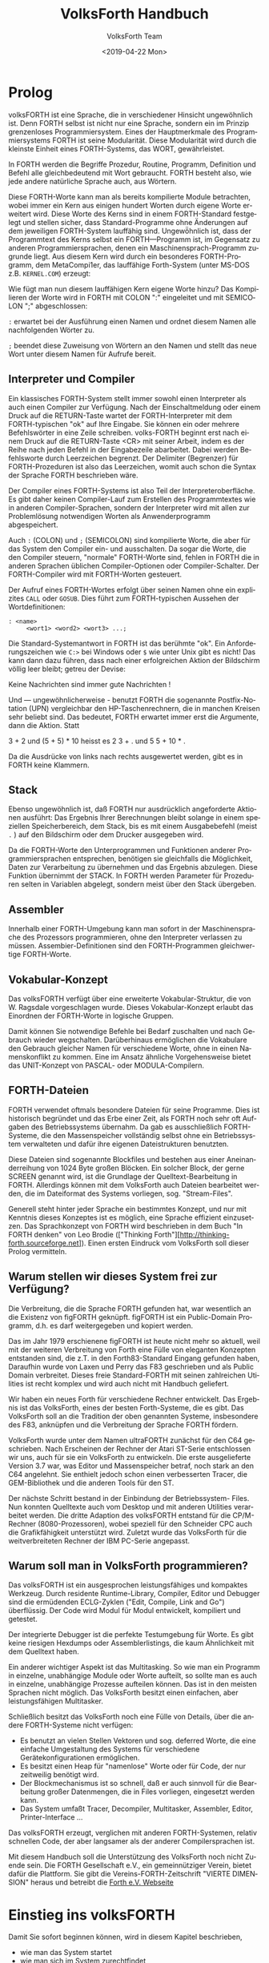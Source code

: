 #+Title: VolksForth Handbuch
#+Author: VolksForth Team
#+Date: <2019-04-22 Mon>
#+Language: de
#+HTML_HEAD: <link rel="stylesheet" href="css/tufte.css" type="text/css" />

* Prolog

volksFORTH ist eine Sprache, die in verschiedener Hinsicht
ungewöhnlich ist. Denn FORTH selbst ist nicht nur eine Sprache, sondern
ein im Prinzip grenzenloses Programmiersystem. Eines der Hauptmerkmale
des Programmiersystems FORTH ist seine Modularität. Diese Modularität
wird durch die kleinste Einheit eines FORTH-Systems, das WORT,
gewährleistet.

In FORTH werden die Begriffe Prozedur, Routine, Programm, Definition
und Befehl alle gleichbedeutend mit Wort gebraucht. FORTH besteht
also, wie jede andere natürliche Sprache auch, aus Wörtern.

Diese FORTH-Worte kann man als bereits kompilierte Module betrachten,
wobei immer ein Kern aus einigen hundert Worten durch eigene Worte
erweitert wird. Diese Worte des Kerns sind in einem FORTH-Standard
festgelegt und stellen sicher, dass Standard-Programme ohne Änderungen
auf dem jeweiligen FORTH-System lauffähig sind. Ungewö̈hnlich ist, dass
der Programmtext des Kerns selbst ein FORTH—Programm ist, im Gegensatz
zu anderen Programmiersprachen, denen ein Maschinensprach-Programm
zugrunde liegt. Aus diesem Kern wird durch ein besonderes
FORTH-Programm, dem MetaCompi1er, das lauffähige Forth-System (unter
MS-DOS z.B. =KERNEL.COM=) erzeugt:

Wie fügt man nun diesem lauffähigen Kern eigene Worte hinzu? Das
Kompilieren der Worte wird in FORTH mit COLON ":" eingeleitet und mit
SEMICOLON ";" abgeschlossen:

  =:= erwartet bei der Ausführung einen Namen und ordnet diesem Namen
      alle nachfolgenden Wörter zu.

  =;= beendet diese Zuweisung von Wörtern an den Namen und stellt das
      neue Wort unter diesem Namen für Aufrufe bereit.

** Interpreter und Compiler

Ein klassisches FORTH-System stellt immer sowohl einen Interpreter als
auch einen Compiler zur Verfügung. Nach der Einschaltmeldung oder
einem Druck auf die RETURN-Taste wartet der FORTH-Interpreter mit dem
FORTH-typischen "ok" auf Ihre Eingabe. Sie können ein oder mehrere
Befehlswörter in eine Zeile schreiben. volks-FORTH beginnt erst nach
einem Druck auf die RETURN-Taste <CR> mit seiner Arbeit, indem es der
Reihe nach jeden Befehl in der Eingabezeile abarbeitet. Dabei werden
Befehlsworte durch Leerzeichen begrenzt. Der Delimiter (Begrenzer) für
FORTH-Prozeduren ist also das Leerzeichen, womit auch schon die Syntax
der Sprache FORTH beschrieben wäre.

Der Compiler eines FORTH-Systems ist also Teil der
Interpreteroberfläche. Es gibt daher keinen Compiler-Lauf zum
Erstellen des Programmtextes wie in anderen Compiler-Sprachen,
sondern der Interpreter wird mit allen zur Problemlösung notwendigen
Worten als Anwenderprogramm abgespeichert.

Auch =:= (COLON) und =;= (SEMICOLON) sind kompilierte Worte, die aber
für das System den Compiler ein- und ausschalten. Da sogar die Worte,
die den Compiler steuern, "normale" FORTH-Worte sind, fehlen in FORTH
die in anderen Sprachen üblichen Compiler-Optionen oder
Compiler-Schalter. Der FORTH-Compiler wird mit FORTH-Worten gesteuert.

Der Aufruf eines FORTH-Wortes erfolgt über seinen Namen ohne ein
explizites =CALL= oder =GOSUB=. Dies führt zum FORTH-typischen Aussehen
der Wortdefinitionen:

#+BEGIN_SRC forth
: <name>
     <wort1> <word2> <wort3> ...;
#+END_SRC

Die Standard-Systemantwort in FORTH ist das berühmte "ok". Ein
Anforderungszeichen wie =C:>= bei Windows oder =$= wie unter Unix gibt
es nicht! Das kann dann dazu führen, dass nach einer erfolgreichen
Aktion der Bildschirm völlig leer bleibt; getreu der Devise:

Keine Nachrichten sind immer gute Nachrichten !

Und — ungewöhnlicherweise - benutzt FORTH die sogenannte
Postfix-Notation (UPN) vergleichbar den HP-Taschenrechnern, die in
manchen Kreisen sehr beliebt sind. Das bedeutet, FORTH erwartet immer
erst die Argumente, dann die Aktion. Statt

  3 + 2 und (5 + 5) * 10
  heisst es
  2 3 + . und 5 5 + 10 * .

Da die Ausdrücke von links nach rechts ausgewertet werden, gibt es in
FORTH keine Klammern.

** Stack

Ebenso ungewöhnlich ist, daß FORTH nur ausdrücklich angeforderte
Aktionen ausführt: Das Ergebnis Ihrer Berechnungen bleibt solange in
einem speziellen Speicherbereich, dem Stack, bis es mit einem
Ausgabebefehl (meist =.= ) auf den Bildschirm oder dem Drucker
ausgegeben wird.

Da die FORTH-Worte den Unterprogrammen und Funktionen anderer
Programmiersprachen entsprechen, benötigen sie gleichfalls die
Möglichkeit, Daten zur Verarbeitung zu übernehmen und das Ergebnis
abzulegen. Diese Funktion übernimmt der STACK. In FORTH werden
Parameter für Prozeduren selten in Variablen abgelegt, sondern meist
über den Stack übergeben.

** Assembler

Innerhalb einer FORTH-Umgebung kann man sofort in der Maschinensprache
des Prozessors programmieren, ohne den Interpreter verlassen zu
müssen. Assembier-Definitionen sind den FORTH-Programmen gleichwertige
FORTH-Worte.

** Vokabular-Konzept

Das volksFORTH verfügt über eine erweiterte Vokabular-Struktur, die
von W. Ragsdale vorgeschlagen wurde. Dieses Vokabular-Konzept erlaubt
das Einordnen der FORTH-Worte in logische Gruppen.

Damit können Sie notwendige Befehle bei Bedarf zuschalten und nach
Gebrauch wieder wegschalten. Darüberhinaus ermöglichen die Vokabulare
den Gebrauch gleicher Namen für verschiedene Worte, ohne in einen
Namenskonflikt zu kommen. Eine im Ansatz ähnliche Vorgehensweise
bietet das UNIT-Konzept von PASCAL- oder MODULA-Compilern.

** FORTH-Dateien

FORTH verwendet oftmals besondere Dateien für seine Programme. Dies
ist historisch begründet und das Erbe einer Zeit, als FORTH noch sehr
oft Aufgaben des Betriebssystems übernahm. Da gab es ausschließlich
FORTH-Systeme, die den Massenspeicher vollständig selbst ohne ein
Betriebssystem verwalteten und dafür ihre eigenen Dateistrukturen
benutzten.

Diese Dateien sind sogenannte Blockfiles und bestehen aus einer
Aneinanderreihung von 1024 Byte großen Blöcken. Ein solcher Block, der
gerne SCREEN genannt wird, ist die Grundlage der Quelltext-Bearbeitung
in FORTH. Allerdings können mit dem VolksForth auch Dateien bearbeitet
werden, die im Dateiformat des Systems vorliegen, sog. "Stream-Files".

Generell steht hinter jeder Sprache ein bestimmtes Konzept, und nur
mit Kenntnis dieses Konzeptes ist es möglich, eine Sprache effizient
einzusetzen. Das Sprachkonzept von FORTH wird beschrieben in dem Buch
"In FORTH denken" von Leo Brodie (["Thinking
Forth"][http://thinking-forth.sourceforge.net]). Einen ersten Eindruck
vom VolksForth soll dieser Prolog vermitteln.

** Warum stellen wir dieses System frei zur Verfügung?

Die Verbreitung, die die Sprache FORTH gefunden hat, war wesentlich an
die Existenz von figFORTH geknüpft. figFORTH ist ein Public-Domain
Programm, d.h. es darf weitergegeben und kopiert werden.

Das im Jahr 1979 erschienene figFORTH ist heute nicht mehr so aktuell,
weil mit der weiteren Verbreitung von Forth eine Fülle von eleganten
Konzepten entstanden sind, die z.T. in den Forth83-Standard Eingang
gefunden haben, Daraufhin wurde von Laxen und Perry das F83
geschrieben und als Public Domain verbreitet. Dieses freie
Standard-FORTH mit seinen zahlreichen Utilities ist recht komplex und
wird auch nicht mit Handbuch geliefert.

Wir haben ein neues Forth für verschiedene Rechner entwickelt. Das
Ergebnis ist das VolksForth, eines der besten Forth-Systeme, die es
gibt. Das VolksForth soll an die Tradition der oben genannten Systeme,
insbesondere des F83, anknüpfen und die Verbreitung der Sprache FORTH
fördern.

VolksForth wurde unter dem Namen ultraFORTH zunächst für den C64
geschrieben.  Nach Erscheinen der Rechner der Atari ST-Serie
entschlossen wir uns, auch für sie ein VolksForth zu entwickeln. Die
erste ausgelieferte Version 3.7 war, was Editor und Massenspeicher
betraf, noch stark an den C64 angelehnt. Sie enthielt jedoch schon
einen verbesserten Tracer, die GEM-Bibliothek und die anderen Tools
für den ST.

Der nächste Schritt bestand in der Einbindung der Betriebssystem-
Files. Nun konnten Quelltexte auch vom Desktop und mit anderen
Utilities verarbeitet werden. Die dritte Adaption des volksFORTH
entstand für die CP/M-Rechner (8080-Prozessoren), wobei speziell für
den Schneider CPC auch die Grafikfähigkeit unterstützt wird. Zuletzt
wurde das VolksForth für die weitverbreiteten Rechner der IBM PC-Serie
angepasst.

** Warum soll man in VolksForth programmieren?

Das volksFORTH ist ein ausgesprochen leistungsfähiges und kompaktes
Werkzeug. Durch residente Runtime-Library, Compiler, Editor und
Debugger sind die ermüdenden ECLG-Zyklen ("Edit, Compile, Link and
Go") überflüssig. Der Code wird Modul für Modul entwickelt, kompiliert
und getestet.

Der integrierte Debugger ist die perfekte Testumgebung für Worte. Es
gibt keine riesigen Hexdumps oder Assemblerlistings, die kaum
Ähnlichkeit mit dem Quelltext haben.

Ein anderer wichtiger Aspekt ist das Multitasking. So wie man ein
Programm in einzelne, unabhängige Module oder Worte aufteilt, so
sollte man es auch in einzelne, unabhängige Prozesse aufteilen können.
Das ist in den meisten Sprachen nicht möglich. Das VolksForth besitzt
einen einfachen, aber leistungsfähigen Multitasker.

Schließlich besitzt das VolksForth noch eine Fülle von Details, über
die andere FORTH-Systeme nicht verfügen:

   + Es benutzt an vielen Stellen Vektoren und sog. deferred Worte,
     die eine einfache Umgestaltung des Systems für verschiedene
     Gerätekonfigurationen ermöglichen.
   + Es besitzt einen Heap für "namenlose" Worte oder für Code, der
     nur zeitweilig benötigt wird.
   + Der Blockmechanismus ist so schnell, daß er auch sinnvoll für die
     Bearbeitung großer Datenmengen, die in Files vorliegen,
     eingesetzt werden kann.
   + Das System umfaßt Tracer, Decompiler, Multitasker, Assembler,
     Editor, Printer-Interface ...

Das volksFORTH erzeugt, verglichen mit anderen FORTH-Systemen, relativ
schnellen Code, der aber langsamer als der anderer Compilersprachen
ist.

Mit diesem Handbuch soll die Unterstützung des VolksForth noch nicht
Zuende sein. Die FORTH Gesellschaft e.V., ein gemeinnütziger Verein,
bietet dafür die Plattform. Sie gibt die Vereins-FORTH-Zeitschrift
"VIERTE DIMENSION" heraus und betreibt die [[http://www.forth-ev.de][Forth e.V. Webseite]]

* Einstieg ins volksFORTH

Damit Sie sofort beginnen können, wird in diesem Kapitel beschrieben,
 * wie man das System startet
 * wie man sich im System zurechtfindet
 * wie man ein fertiges Anwendungsprogramm erstellt
 * wie man ein eigenes Arbeitssystem zusammenstellt

 | Datei        | Beschreibung                                                                                                                                                                                                                                                                                                                               |
 |--------------+--------------------------------------------------------------------------------------------------------------------------------------------------------------------------------------------------------------------------------------------------------------------------------------------------------------------------------------------|
 | volks4th.com | als Ihr komplettes Arbeitssystem enthält resident das Fileinterface, den Editor, den Assembler und von Ihnen eingefügte Werkzeuge (tools).                                                                                                                                                                                                |
 | minimal.com  | ist eine Grundversion, die oft benötigte Systemteile enthält. Diese ist notwendig, da FORTH—Systeme allgemein nicht über einen Linker verfügen, sondern ausgehend vom Systemkern die zur Problemlösung notwendigen Einzelprogramme schrittweise hinzukompiliert werden.                                                                    |
 | kernel.com   | ist eine Grundversion, die nur den Sprachkern enthält. Damit können Sie eigene FORTH-Versionen mit z.B. einem veränderten Editor zusammenstellen und dann mit =SAVESYSTEM <name>= als fertiges System abspeichern. In der gleichen Art können Sie auch fertige Anwendungen herstellen, denen man ihre FORTH-Abstammung nicht mehr ansieht. |
 | kernel.fb    | enthält die Quelltexte des Sprachkerns. Eben dieser Quelltext ist mit einem Target-Compiler kompiliert worden und entspricht exakt dem =KERNEL.COM=. Sie können sich also den Compiler ansehen, wenn Sie wissen wollen, wie das volksFORTH funktioniert.                                                                                   |
 | volks4th.sys | enthält einen Ladeblock (Block l), der alle Teile kompiliert, die zu Ihrem Arbeitssystem gehören. Mit diesem Loadscreen ist aus =KERNEL.COM= das Programm =VOLKS4TH.COM= zusammengestellt worden.                                                                                                                                          |
 | extend.fb    | enthält Erweiterungen des Systems. Hier tragen Sie auch persönliche Erweiterungen ein.                                                                                                                                                                                                                                                     |
 | ced.fb       | enthält den Quelltext des Kommandozeilen Editors, mit dem die Kommandozeile des Interpreters editiert  werden kann. Soll dieser CED ins System eingefügt werden, so ist diese Datei mit =include ced.fb  savesystem volks4TH.com= ins volksFORTH einzukompilieren.                                                                         |
 | HISTORY      | wird von CED angelegt und enthält die zuletzt eingegebenen Kommandos.                                                                                                                                                                                                                                                                      |
 | stream.fb    | enthält zwei oft gewünschte Dienstprogramme: Die Umwandlung von Text-Dateien (stream files, Endung =FS=) in Block-Dateien (block files, Endung "FB") und zurück.                                                                                                                                                                           |
 | disasm.fb    | enthält den Dis-Assembler, der — wie beim CED beschrieben — ins System eingebaut werden kann.                                                                                                                                                                                                                                              |

** Die Oberfläche

Wenn Sie VOLKS4TH von der DOS-Ebene starten, meldet sich volksFORTH
mit einer Einschaltmeldung, welche die Versionsnummer rev. <xxxx>
enthält.

Was Sie nun von volksFORTH sehen, ist die Oberfläche des Interpreters.
FORTH-Systeme und damit auch volksFORTH sind fast immer interaktive
Systeme, in denen Sie einen gerade entwickelten Gedankengang sofort
überprüfen und verwirklichen können. Das Auffälligste an der
volksFORTH-Oberfläche ist die inverse Statuszeile in der unteren
Bildschirmzeile, die sich mit =status off= aus— und mit =status on=
wieder einschalten lässt.

Diese Statuszeile zeigt von links nach rechts folgende Informationen,
wobei =/= für "oder" steht

 | Status-Eintrag        | Beschreibung                                                                                                                                                                                                                                                                                                                                                                                                                                                                                                                                                                                                                                                                                                                                  |
 |-----------------------+-----------------------------------------------------------------------------------------------------------------------------------------------------------------------------------------------------------------------------------------------------------------------------------------------------------------------------------------------------------------------------------------------------------------------------------------------------------------------------------------------------------------------------------------------------------------------------------------------------------------------------------------------------------------------------------------------------------------------------------------------|
 | <2/8/10/16>           | die zur Zeit gültige Zahlenbasis (dezimal)                                                                                                                                                                                                                                                                                                                                                                                                                                                                                                                                                                                                                                                                                                    |
 | =s <xx>=              | nennt die Anzahl der Zahlenwerte, die zum Verarbeiten bereitliegen                                                                                                                                                                                                                                                                                                                                                                                                                                                                                                                                                                                                                                                                            |
 | =Dic <xxxx>=          | nennt den freien Hauptspeicher                                                                                                                                                                                                                                                                                                                                                                                                                                                                                                                                                                                                                                                                                                                |
 | =Scr <xx>=            | ist die Nummer des aktuellen Blocks (einer Block-Datei)                                                                                                                                                                                                                                                                                                                                                                                                                                                                                                                                                                                                                                                                                       |
 | =<name>.<ext>=        | zeigt den Namen der Datei, die gerade bearbeitet wird. Dateien haben im MSDOS sowohl einen Namen <name> als auch eine dreibuchstabige Kennung, die Extension <ext>, wobei auch Dateien ohne Extension angelegt werden können.                                                                                                                                                                                                                                                                                                                                                                                                                                                                                                                 |
 | =FORTH FORTH   FORTH= | zeigt die aktuelle Suchreihenfolge gemäß dem Vokabularkonzept.                                                                                                                                                                                                                     Ein Beispiel dafür sind die Assembler-Befehle: Diese befinden sich in ASSEMBLER und assembler words zeigt Ihnen den Befehlsvorrat des Assemblers an. Achten Sie bitte auf die rechte Seite der Statuszeiie, wo jetzt =assembler forth forth= zu sehen ist. Da Sie aber jetzt - noch - keine Assembler-Befehle einsetzen wollen, schalten Sie bitte mit forth die Suchlaufpriorität wieder um. Die Statuszeile zeigt wieder das gewohnte =forth forth  forth=. |

Zur Orientierung im Arbeitssystem stellt das volksFORTH einige
standardkonforme Wörter zur Verfügung:

 * =words= zeigt Ihnen die Befehlsliste von FORTH, die verfügbaren
   Wörter. Diese Liste stoppt bei einem Tastendruck mit der Ausgabe
   oder bricht bei einem <ESC> ab.
 * =files= zeigt alle im System angelegten logischen Datei-Variablen,
   die zugehörigen handle Nummern, Datum und Uhrzeit des letzten
   Zugriffs und ihre entsprechenden physikalischen DOS-Dateien. Eine
   solche FORTH-Datei wird allein durch die Nennung ihres Namens
   angemeldet. Die MSDOS-Dateien im Directory werden mit =dir=
   angezeigt.
 * =path= informiert über eine vollständige Pfadunterstützung nach dem
   MSDOS-Prinzip, allerdings vollkommen unabhängig davon. Ist kein
   Suchpfad gesetzt, so gibt =path= nichts aus.
 * =order= beschreibt die Suchreihenfolge in den Befehlsverzeichnissen
   (Vokabular).
 * =vocs= nennt alle diese Unterverzeichnisse (vocabularies).
